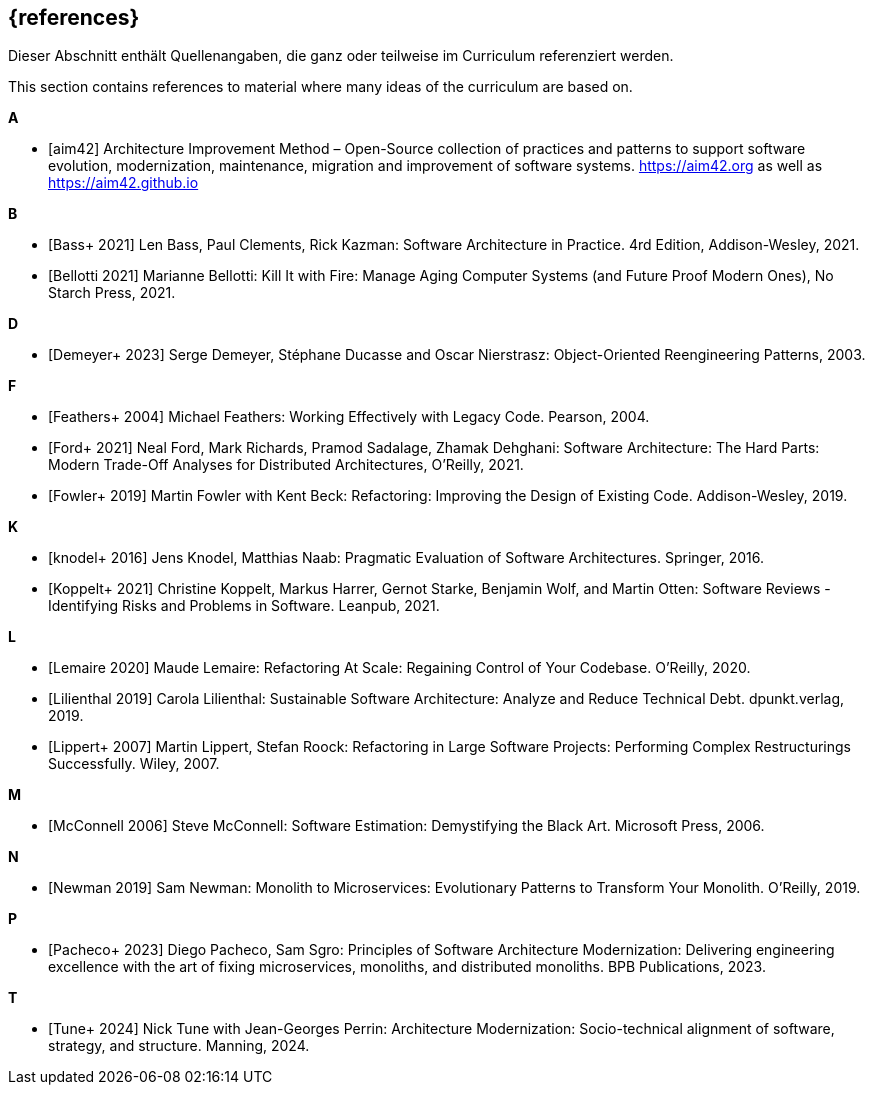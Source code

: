 // header file for curriculum section "References"
// (c) iSAQB e.V. (https://isaqb.org)
// ===============================================

[bibliography]
== {references}

// tag::DE[]
Dieser Abschnitt enthält Quellenangaben, die ganz oder teilweise im Curriculum referenziert werden.
// end::DE[]

// tag::EN[]
This section contains references to material where many ideas of the curriculum are based on.
// end::EN[]


**A**

- [[[aim,aim42]]] Architecture Improvement Method – Open-Source collection of practices and patterns to support software evolution, modernization, maintenance, migration and improvement of software systems. https://aim42.org/[https://aim42.org] as well as https://aim42.github.io/[https://aim42.github.io]


**B**

- [[[bass,Bass+ 2021]]] Len Bass, Paul Clements, Rick Kazman: Software Architecture in Practice. 4rd Edition, Addison-Wesley, 2021.

- [[[bellotti,Bellotti 2021]]] Marianne Bellotti: Kill It with Fire: Manage Aging Computer Systems (and Future Proof Modern Ones), No Starch Press, 2021.


**D**

- [[[demeyer,Demeyer+ 2023]]] Serge Demeyer, Stéphane Ducasse and Oscar Nierstrasz: Object-Oriented Reengineering Patterns, 2003.


**F**

- [[[feathers,Feathers+ 2004]]] Michael Feathers: Working Effectively with Legacy Code. Pearson, 2004.

- [[[ford, Ford+ 2021]]] Neal Ford, Mark Richards, Pramod Sadalage, Zhamak Dehghani: Software Architecture: The Hard Parts: Modern Trade-Off Analyses for Distributed Architectures, O'Reilly, 2021.

- [[[fowler,Fowler+ 2019]]] Martin Fowler with Kent Beck: Refactoring: Improving the Design of Existing Code. Addison-Wesley, 2019.


**K**

- [[[knodel,knodel+ 2016]]] Jens Knodel, Matthias Naab: Pragmatic Evaluation of Software Architectures. Springer, 2016.

- [[[koppelt,Koppelt+ 2021]]] Christine Koppelt, Markus Harrer, Gernot Starke, Benjamin Wolf, and Martin Otten: Software Reviews - Identifying Risks and Problems in Software. Leanpub, 2021.


**L**

- [[[lemaire,Lemaire 2020]]] Maude Lemaire: Refactoring At Scale: Regaining Control of Your Codebase. O'Reilly, 2020.

- [[[lilienthal,Lilienthal 2019]]] Carola Lilienthal: Sustainable Software Architecture: Analyze and Reduce Technical Debt. dpunkt.verlag, 2019.

- [[[lippert,Lippert+ 2007]]] Martin Lippert, Stefan Roock: Refactoring in Large Software Projects: Performing Complex Restructurings Successfully. Wiley, 2007.


**M**

- [[[mcconnell,McConnell 2006]]] Steve McConnell: Software Estimation: Demystifying the Black Art. Microsoft Press, 2006.


**N**

- [[[newman,Newman 2019]]] Sam Newman: Monolith to Microservices: Evolutionary Patterns to Transform Your Monolith. O'Reilly, 2019.


**P**

- [[[pacheco,Pacheco+ 2023]]] Diego Pacheco, Sam Sgro: Principles of Software Architecture Modernization: Delivering engineering excellence with the art of fixing microservices, monoliths, and distributed monoliths. BPB Publications, 2023.


**T**

- [[[tune,Tune+ 2024]]] Nick Tune with Jean-Georges Perrin: Architecture Modernization: Socio-technical alignment of software, strategy, and structure. Manning, 2024.